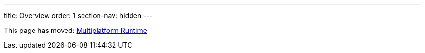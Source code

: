 ---
title: Overview
order: 1
section-nav: hidden
---

This page has moved: <<index#,Multiplatform Runtime>>

